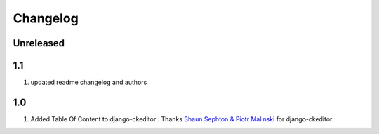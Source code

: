Changelog
=========

Unreleased
----------

1.1
-----
#. updated readme changelog and authors

1.0
-----
#. Added Table Of Content to django-ckeditor . Thanks `Shaun Sephton & Piotr Malinski <https://pypi.org/project/django-ckeditor/>`__ for django-ckeditor.
